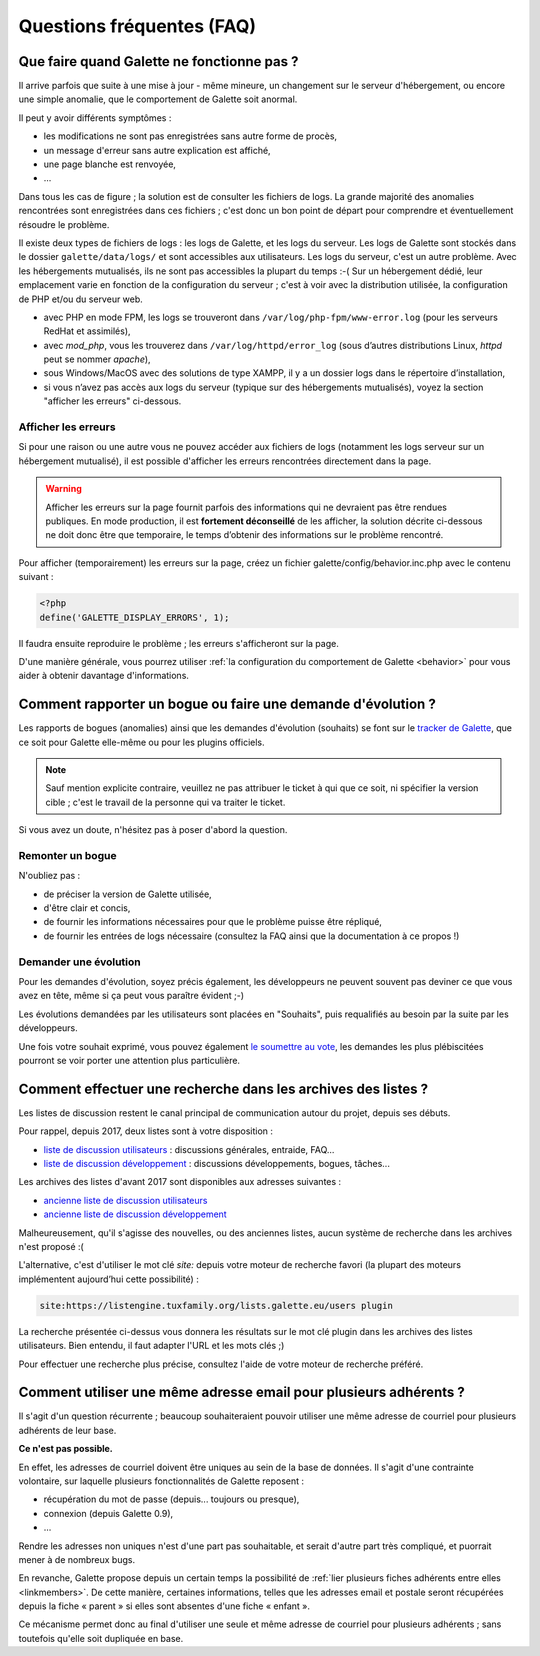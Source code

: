 .. _faq:

==========================
Questions fréquentes (FAQ)
==========================

*******************************************
Que faire quand Galette ne fonctionne pas ?
*******************************************

Il arrive parfois que suite à une mise à jour - même mineure, un changement sur le serveur d'hébergement, ou encore une simple anomalie, que le comportement de Galette soit anormal.

Il peut y avoir différents symptômes :

* les modifications ne sont pas enregistrées sans autre forme de procès,
* un message d'erreur sans autre explication est affiché,
*  une page blanche est renvoyée,
* ...

Dans tous les cas de figure ; la solution est de consulter les fichiers de logs. La grande majorité des anomalies rencontrées sont enregistrées dans ces fichiers ; c'est donc un bon point de départ pour comprendre et éventuellement résoudre le problème.

Il existe deux types de fichiers de logs : les logs de Galette, et les logs du serveur. Les logs de Galette sont stockés dans le dossier ``galette/data/logs/`` et sont accessibles aux utilisateurs.
Les logs du serveur, c'est un autre problème. Avec les hébergements mutualisés, ils ne sont pas accessibles la plupart du temps :-( Sur un hébergement dédié, leur emplacement varie en fonction de la configuration du serveur ; c'est à voir avec la distribution utilisée, la configuration de PHP et/ou du serveur web.

* avec PHP en mode FPM, les logs se trouveront dans ``/var/log/php-fpm/www-error.log`` (pour les serveurs RedHat et assimilés),
* avec `mod_php`, vous les trouverez dans ``/var/log/httpd/error_log`` (sous d’autres distributions Linux, `httpd` peut se nommer `apache`),
* sous Windows/MacOS avec des solutions de type XAMPP, il y a un dossier logs dans le répertoire d’installation,
* si vous n’avez pas accès aux logs du serveur (typique sur des hébergements mutualisés), voyez la section "afficher les erreurs" ci-dessous.

Afficher les erreurs
--------------------

Si pour une raison ou une autre vous ne pouvez accéder aux fichiers de logs (notamment les logs serveur sur un hébergement mutualisé), il est possible d'afficher les erreurs rencontrées directement dans la page.

.. warning::

   Afficher les erreurs sur la page fournit parfois des informations qui ne devraient pas être rendues publiques. En mode production, il est **fortement déconseillé** de les afficher, la solution décrite ci-dessous ne doit donc être que temporaire, le temps d’obtenir des informations sur le problème rencontré.

Pour afficher (temporairement) les erreurs sur la page, créez un fichier galette/config/behavior.inc.php avec le contenu suivant :

.. code-block:: php

   <?php
   define('GALETTE_DISPLAY_ERRORS', 1);

Il faudra ensuite reproduire le problème ; les erreurs s'afficheront sur la page.

D'une manière générale, vous pourrez utiliser :ref:`la configuration du comportement de Galette <behavior>` pour vous aider à obtenir davantage d'informations.

*************************************************************
Comment rapporter un bogue ou faire une demande d'évolution ?
*************************************************************

Les rapports de bogues (anomalies) ainsi que les demandes d'évolution (souhaits) se font sur le `tracker de Galette <https://bugs.galette.eu/projects/galette>`_, que ce soit pour Galette elle-même ou pour les plugins officiels.

.. note::

   Sauf mention explicite contraire, veuillez ne pas attribuer le ticket à qui que ce soit, ni spécifier la version cible ; c'est le travail de la personne qui va traiter le ticket.

Si vous avez un doute, n'hésitez pas à poser d'abord la question.

Remonter un bogue
-----------------

N'oubliez pas :

* de préciser la version de Galette utilisée,
* d'être clair et concis,
* de fournir les informations nécessaires pour que le problème puisse être répliqué,
* de fournir les entrées de logs nécessaire (consultez la FAQ ainsi que la documentation à ce propos !)

Demander une évolution
----------------------

Pour les demandes d'évolution, soyez précis également, les développeurs ne peuvent souvent pas deviner ce que vous avez en tête, même si ça peut vous paraître évident ;-)

Les évolutions demandées par les utilisateurs sont placées en "Souhaits", puis requalifiés au besoin par la suite par les développeurs.

Une fois votre souhait exprimé, vous pouvez également `le soumettre au vote <https://vote.galette.eu/>`_, les demandes les plus plébiscitées pourront se voir porter une attention plus particulière.

**************************************************************
Comment effectuer une recherche dans les archives des listes ?
**************************************************************

Les listes de discussion restent le canal principal de communication autour du projet, depuis ses débuts.

Pour rappel, depuis 2017, deux listes sont à votre disposition :

* `liste de discussion utilisateurs <https://listengine.tuxfamily.org/lists.galette.eu/users/>`_ : discussions générales, entraide, FAQ...
* `liste de discussion développement <https://listengine.tuxfamily.org/lists.galette.eu/devel/>`_ : discussions développements, bogues, tâches...

Les archives des listes d'avant 2017 sont disponibles aux adresses suivantes :

* `ancienne liste de discussion utilisateurs <http://download.tuxfamily.org/galette/listes-galette/mail.gna.org/public/galette-discussion/index.html>`_
* `ancienne liste de discussion développement <http://download.tuxfamily.org/galette/listes-galette/mail.gna.org/public/galette-devel/index.html>`_

Malheureusement, qu'il s'agisse des nouvelles, ou des anciennes listes, aucun système de recherche dans les archives n'est proposé :(

L'alternative, c'est d'utiliser le mot clé `site:` depuis votre moteur de recherche favori (la plupart des moteurs implémentent aujourd’hui cette possibilité) :

.. code-block:: php

   site:https://listengine.tuxfamily.org/lists.galette.eu/users plugin

La recherche présentée ci-dessus vous donnera les résultats sur le mot clé plugin dans les archives des listes utilisateurs. Bien entendu, il faut adapter l'URL et les mots clés ;)

Pour effectuer une recherche plus précise, consultez l'aide de votre moteur de recherche préféré.

******************************************************************
Comment utiliser une même adresse email pour plusieurs adhérents ?
******************************************************************

Il s'agit d'un question récurrente ; beaucoup souhaiteraient pouvoir utiliser une même adresse de courriel pour plusieurs adhérents de leur base.

**Ce n'est pas possible.**

En effet, les adresses de courriel doivent être uniques au sein de la base de données. Il s'agit d'une contrainte volontaire, sur laquelle plusieurs fonctionnalités de Galette reposent :

* récupération du mot de passe (depuis... toujours ou presque),
* connexion (depuis Galette 0.9),
* ...

Rendre les adresses non uniques n'est d'une part pas souhaitable, et serait d'autre part très compliqué, et puorrait mener à de nombreux bugs.

En revanche, Galette propose depuis un certain temps la possibilité de :ref:`lier plusieurs fiches adhérents entre elles <linkmembers>`. De cette manière, certaines informations, telles que les adresses email et postale seront récupérées depuis la fiche « parent » si elles sont absentes d'une fiche « enfant ».

Ce mécanisme permet donc au final d'utiliser une seule et même adresse de courriel pour plusieurs adhérents ; sans toutefois qu'elle soit dupliquée en base.

